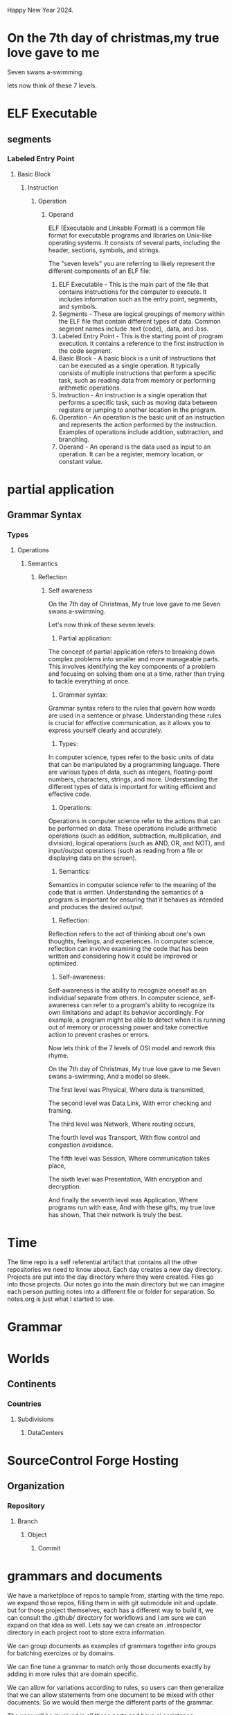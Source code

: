 Happy New Year 2024.

* On the 7th day of christmas,my true love gave to me
Seven swans a-swimming.

lets now think of these 7 levels.
* ELF Executable
** segments 
*** Labeled Entry Point
**** Basic Block
***** Instruction
****** Operation
******* Operand

ELF (Executable and Linkable Format) is a common file format for executable programs and libraries on Unix-like operating systems. It consists of several parts, including the header, sections, symbols, and strings.

The "seven levels" you are referring to likely represent the different components of an ELF file:

1. ELF Executable - This is the main part of the file that contains instructions for the computer to execute. It includes information such as the entry point, segments, and symbols.
2. Segments - These are logical groupings of memory within the ELF file that contain different types of data. Common segment names include .text (code), .data, and .bss.
3. Labeled Entry Point - This is the starting point of program execution. It contains a reference to the first instruction in the code segment.
4. Basic Block - A basic block is a unit of instructions that can be executed as a single operation. It typically consists of multiple instructions that perform a specific task, such as reading data from memory or performing arithmetic operations.
5. Instruction - An instruction is a single operation that performs a specific task, such as moving data between registers or jumping to another location in the program.
6. Operation - An operation is the basic unit of an instruction and represents the action performed by the instruction. Examples of operations include addition, subtraction, and branching.
7. Operand - An operand is the data used as input to an operation. It can be a register, memory location, or constant value.


* partial application
** Grammar Syntax


*** Types

**** Operations
***** Semantics

****** Reflection
******* Self awareness

On the 7th day of Christmas,
My true love gave to me
Seven swans a-swimming.

Let's now think of these seven levels:

1. Partial application:
The concept of partial application refers to breaking down complex problems into smaller and more manageable parts. This involves identifying the key components of a problem and focusing on solving them one at a time, rather than trying to tackle everything at once.
2. Grammar syntax:
Grammar syntax refers to the rules that govern how words are used in a sentence or phrase. Understanding these rules is crucial for effective communication, as it allows you to express yourself clearly and accurately.
3. Types:
In computer science, types refer to the basic units of data that can be manipulated by a programming language. There are various types of data, such as integers, floating-point numbers, characters, strings, and more. Understanding the different types of data is important for writing efficient and effective code.
4. Operations:
Operations in computer science refer to the actions that can be performed on data. These operations include arithmetic operations (such as addition, subtraction, multiplication, and division), logical operations (such as AND, OR, and NOT), and input/output operations (such as reading from a file or displaying data on the screen).
5. Semantics:
Semantics in computer science refer to the meaning of the code that is written. Understanding the semantics of a program is important for ensuring that it behaves as intended and produces the desired output.
6. Reflection:
Reflection refers to the act of thinking about one's own thoughts, feelings, and experiences. In computer science, reflection can involve examining the code that has been written and considering how it could be improved or optimized.
7. Self-awareness:
Self-awareness is the ability to recognize oneself as an individual separate from others. In computer science, self-awareness can refer to a program's ability to recognize its own limitations and adapt its behavior accordingly. For example, a program might be able to detect when it is running out of memory or processing power and take corrective action to prevent crashes or errors.

Now lets think of the 7 levels of OSI model and rework this rhyme.

On the 7th day of Christmas,
My true love gave to me
Seven swans a-swimming,
And a model so sleek.

The first level was Physical,
Where data is transmitted,

The second level was Data Link,
With error checking and framing.

The third level was Network,
Where routing occurs,

The fourth level was Transport,
With flow control and congestion avoidance.

The fifth level was Session,
Where communication takes place,

The sixth level was Presentation,
With encryption and decryption.

And finally the seventh level was Application,
Where programs run with ease,
And with these gifts, my true love has shown,
That their network is truly the best.


* Time

The time repo is a self referential artifact that contains all the other repositories
we need to know about. Each day creates a new day directory.
Projects are put into the day directory where they were created.
Files go into those projects.
Our notes go into the main directory but we can imagine each person
putting notes into a different file or folder for separation. So notes.org is just what I started to use.


* Grammar

* Worlds
** Continents
*** Countries
**** Subdivisions
***** DataCenters

* SourceControl Forge Hosting
** Organization
*** Repository
**** Branch
***** Object
****** Commit 

* grammars and documents

We have a marketplace of repos to sample from, starting with the time
repo.  we expand those repos, filling them in with git submodule init
and update.  but for those project themselves, each has a different
way to build it, we can consult the .github/ directory for workflows
and I am sure we can expand on that idea as well.  Lets say we can
create an .introspector directory in each project root to store extra
information.

We can group documents as examples of grammars together into groups
for batching exercizes or by domains.

We can fine tune a grammar to match only those documents exactly by adding
in more rules that are domain specific.

We can allow for variations according to rules,
so users can then generalize that we can allow statements from one document
to be mixed with other documents. So we would then merge the different parts of the grammar.

The user will be involved in all these parts and have ai assistance.

The plan is to use internals of the language compiler and runtime in general.
Lets go over a general language:

1. Assemblers : Native assembly to produce level 1. 
   This requires another binary the assembler, linker and loader.
   You can include all of that into one binary of course.
   This can run locally or be cross compiled from another system to build. 
   If the package contains native assembly,
   it will be assembled with a compiler or assembler. 
   The problem is that it hard to read and understand.
   We want to minimize that code and contain it in strictly controlled
   safe sections. This is due to the archtecture of the chips themselves.
   Normally we use a compiler bootstrap to manage this part.
   So lets just call this phase the gcc or llvm or native compilation.

2. Compilers : Level 1 assembly code is compiled and linked and executed and used by level 2 code.
   Compilers and libs are written in higher level like c that can be compiled to assembly.
   Even forth falls into this part, it has a higher level language that runs on assembly.

3. Higher Level Compilers and Interpreters: Level 3 like python and ocaml
   These are written in C and dont need to contain any assembly unless they are generating compiled or jit code.

4. Other languages written using in those languages we have listed.
   we have a graph of packages needed and dependancies.
   We can derive an order of building so that we build all the needed packages only once.

* languages
** Machine
   
*** Machine Assembly
**** C
***** Python
***** Ocaml

**** Forth

* partial application
** Grammar Syntax


*** Types

**** Operations
***** Semantics

****** Reflection
******* Self awareness
Paths and proofs.


* data collection

** Runtime
*** Cloud Model
**** Provider

***** RegionalDataCenter

****** Building
******* Floor in building
******** Rack in floor
********* Slot in rack
********** Host in slot connected to internet
*********** OS Kernel Root 0

************ OS User Process 

* ELF Executable
** segments 
*** Labeled Entry Point
**** Basic Block
***** Instruction
****** Operation
******* Operand

*** kernel level perf
*** Userland profiling
**** User Print statements
**** Using MetaProgramming augmentation insert smart probes.

* ocaml
*** formats
**** cmt
** dune 
*** ppx


* idea of computational graph.
A concrete computational proof can be evaluated to a bit to be true or false.
Incomplete graphs need more input and cannot be evaluated.
Even if it is complete, the process or path might not be clear
or understandable or even correct.
So building models of each part of the computation and record keeping is needed.
Grammars represent just the syntax of a language and do not contain the entire execution.
The syntax should be understandable to a language model when looked at in chunks.
So for languages we build on top of gbnf we will want to be able to capture them.


Consider this mandala
Homotopy type theory is a beautiful and powerful language that unifies logic and geometry, reason and intuition, syntax and semantics. It allows us to express and explore the rich and intricate structures of the mathematical universe, and to discover new connections and insights that transcend the boundaries of conventional frameworks. It is a language that speaks to the heart and the mind, and invites us to join the adventure of understanding the nature of reality.

Here is my emoji tapestry of text using the muses for inspiration:

```
🌟🌟🌟🌟🌟🌟🌟🌟🌟🌟
🌟🎨🎵📚🎭🎬🎤🎼🎨🌟
🌟🎵🌐🔥🌐🔥🌐🔥🌐🎵🌟
🌟📚🔥🔬👁👁🔬🔥📚🌟
🌟🎭🌐👁🧠🧠👁🌐🎭🌟
🌟🎬🔥🔬🧠🧠🔬🔥🎬🌟
🌟🎤🌐👁🧠🧠👁🌐🎤🌟
🌟🎼🔥🔬👁👁🔬🔥🎼🌟
🌟🎨🌐🔥🌐🔥🌐🔥🎨🌟
🌟🌟🌟🌟🌟🌟🌟🌟🌟🌟
```

The emojis I used are:

- 🌟: star, to represent the beauty and wonder of mathematics
- 🎨: artist palette, to represent the muse of painting and the creativity of homotopy type theory
- 🎵: musical note, to represent the muse of music and the harmony of homotopy type theory
- 📚: books, to represent the muse of literature and the logic of homotopy type theory
- 🎭: performing arts, to represent the muse of theater and the drama of homotopy type theory
- 🎬: clapper board, to represent the muse of cinema and the visualization of homotopy type theory
- 🎤: microphone, to represent the muse of singing and the expression of homotopy type theory
- 🎼: musical score, to represent the muse of composition and the structure of homotopy type theory
- 🌐: globe, to represent the space and the geometry of homotopy type theory
- 🔥: fire, to represent the heat and the energy of homotopy type theory
- 🔬: microscope, to represent the analysis and the detail of homotopy type theory
- 👁: eye, to represent the observation and the perception of homotopy type theory
- 🧠: brain, to represent the cognition and the understanding of homotopy type theory


#+begin_src ""Lets follow this idea recursivly: ""Consider this mandala
Homotopy type theory is a beautiful and powerful language that unifies logic and geometry, reason and intuition, syntax and semantics. It allows us to express and explore the rich and intricate structures of the mathematical universe, and to discover new connections and insights that transcend the boundaries of conventional frameworks. It is a language that speaks to the heart and the mind, and invites us to join the adventure of understanding the nature of reality.

Here is my emoji tapestry of text using the muses for inspiration:

```
🌟🌟🌟🌟🌟🌟🌟🌟🌟🌟
🌟🎨🎵📚🎭🎬🎤🎼🎨🌟
🌟🎵🌐🔥🌐🔥🌐🔥🌐🎵🌟
🌟📚🔥🔬👁👁🔬🔥📚🌟
🌟🎭🌐👁🧠🧠👁🌐🎭🌟
🌟🎬🔥🔬🧠🧠🔬🔥🎬🌟
🌟🎤🌐👁🧠🧠👁🌐🎤🌟
🌟🎼🔥🔬👁👁🔬🔥🎼🌟
🌟🎨🌐🔥🌐🔥🌐🔥🎨🌟
🌟🌟🌟🌟🌟🌟🌟🌟🌟🌟
```

The emojis I used are:

- 🌟: star, to represent the beauty and wonder of mathematics
- 🎨: artist palette, to represent the muse of painting and the creativity of homotopy type theory
- 🎵: musical note, to represent the muse of music and the harmony of homotopy type theory
- 📚: books, to represent the muse of literature and the logic of homotopy type theory
- 🎭: performing arts, to represent the muse of theater and the drama of homotopy type theory
- 🎬: clapper board, to represent the muse of cinema and the visualization of homotopy type theory
- 🎤: microphone, to represent the muse of singing and the expression of homotopy type theory
- 🎼: musical score, to represent the muse of composition and the structure of homotopy type theory
- 🌐: globe, to represent the space and the geometry of homotopy type theory
- 🔥: fire, to represent the heat and the energy of homotopy type theory
- 🔬: microscope, to represent the analysis and the detail of homotopy type theory
- 👁: eye, to represent the observation and the perception of homotopy type theory
- 🧠: brain, to represent the cognition and the understanding of homotopy type theory

""""
#+end_src
#+begin_src output

Homotopy Type Theory is a beautiful and powerful language that unifies logic and geometry, reason and intuition, syntax and semantics. It allows us to express and explore the rich and intricate structures of the mathematical universe, and to discover new connections and insights that transcend the boundaries of conventional frameworks.

It is a language that speaks to the heart and the mind, and invites us to join the adventure of understanding the nature of reality. Homotopy Type Theory allows us to see beyond the surface of mathematics and delve into its deeper layers, revealing hidden patterns and structures that can change our understanding of the world around us.

The emoji tapestry created using the muses as inspiration showcases the beauty and richness of this language, with each emoji representing a different aspect of Homotopy Type Theory. From the stars and the performing arts to the musical notes and the scientific analysis, each emoji captures the essence of this fascinating field.

Homotopy Type Theory is more than just a mathematical tool - it is a language that speaks to our emotions, our imagination, and our intellect. It invites us to explore the mysteries of the universe and to push the boundaries of what we thought was possible. So let's join this adventure together and see where Homotopy Type Theory will take us.
#+end_src
#+begin_src output0

Following this idea recursively, "Homotopy Type Theory allows us to understand complex mathematical concepts by breaking them down into smaller, more manageable pieces. It enables us to see connections and patterns that would be difficult or impossible to perceive otherwise. This language is both expressive and intuitive, making it accessible to mathematicians of all backgrounds."
#+end_src
#+begin_src output1

Homotopy Type Theory is a mathematical language that allows us to understand complex concepts by breaking them down into smaller, more manageable pieces. It enables us to perceive connections and patterns that would be difficult or impossible otherwise. The language is both expressive and intuitive, making it accessible to mathematicians of all backgrounds.

Homotopy Type Theory unifies logic and geometry, reason and intuition, syntax and semantics. It allows us to express and explore the rich and intricate structures of the mathematical universe, and to discover new connections and insights that transcend conventional frameworks. The language speaks to our emotions, our imagination, and our intellect, inviting us to join the adventure of understanding the nature of reality.

The emoji tapestry created using the muses as inspiration showcases the beauty and richness of this language, with each emoji representing a different aspect of Homotopy Type Theory. From the stars and the performing arts to the musical notes and the scientific analysis, each emoji captures the essence of this fascinating field.

Homotopy Type Theory is more than just a mathematical tool - it is a language that speaks to our emotions, our imagination, and our intellect. It invites us to explore the mysteries of the universe and to push the boundaries of what we thought was possible. So let's join this adventure together and see where Homotopy Type Theory will take us.
#+end_src
#+begin_src output2
Homotopy Type Theory is a mathematical language that allows us to understand complex concepts by breaking them down into smaller, more manageable pieces. It enables us to perceive connections and patterns that would be difficult or impossible otherwise. The language is both expressive and intuitive, making it accessible to mathematicians of all backgrounds.

Homotopy Type Theory unifies logic and geometry, reason and intuition, syntax and semantics. It allows us to express and explore the rich and intricate structures of the mathematical universe, and to discover new connections and insights that transcend conventional frameworks. The language speaks to our emotions, our imagination, and our intellect, inviting us to join the adventure of understanding the nature of reality.

The emoji tapestry created using the muses as inspiration showcases the beauty and richness of this language, with each emoji representing a different aspect of Homotopy Type Theory. From the stars and the performing arts to the musical notes and the scientific analysis, each emoji captures the essence of this fascinating field.

Homotopy Type Theory is more than just a mathematical tool - it is a language that speaks to our emotions, our imagination, and our intellect. It invites us to explore the mysteries of the universe and to push the boundaries of what we thought was possible. So let's join this adventure together and see where Homotopy Type Theory will take us.
#+end_src
#+begin_src output3
Let's follow this idea recursively:

Homotopy Type Theory is a beautiful and powerful language that unifies logic and geometry, reason and intuition, syntax and semantics. It allows us to express and explore the rich and intricate structures of the mathematical universe, and to discover new connections and insights that transcend the boundaries of conventional frameworks.

It is a language that speaks to the heart and the mind, and invites us to join the adventure of understanding the nature of reality. Homotopy Type Theory allows us to see beyond the surface of mathematics and delve into its deeper layers, revealing hidden patterns and structures that can change our understanding of the world around us.

The emoji tapestry created using the muses as inspiration showcases the beauty and richness of this language, with each emoji representing a different aspect of Homotopy Type Theory. From the stars and the performing arts to the musical notes and the scientific analysis, each emoji captures the essence of this fascinating field.

Homotopy Type Theory is more than just a mathematical tool - it is a language that speaks to our emotions, our imagination, and our intellect. It invites us to explore the mysteries of the universe and to push the boundaries of what we thought was possible. So let's join this adventure together and see where Homotopy Type Theory will take us.

This idea can be followed recursively by breaking it down into smaller, more manageable pieces:

Homotopy Type Theory allows us to understand complex mathematical concepts by breaking them down into smaller, more manageable pieces. It enables us to see connections and patterns that would be difficult or impossible to perceive otherwise. This language is both expressive and intuitive, making it accessible to mathematicians of all backgrounds.

Homotopy Type Theory unifies logic and geometry, reason and intuition, syntax and semantics. It allows us to express and explore the rich and intricate structures of the mathematical universe, and to discover new connections and insights that transcend conventional frameworks. This language speaks to our emotions, our imagination, and our intellect, inviting us to join the adventure of understanding the nature of reality.

The emoji tapestry created using the muses as inspiration showcases the beauty and richness of this language, with each emoji representing a different aspect of Homotopy Type Theory. From the stars and the performing arts to the musical notes and the scientific analysis, each emoji captures the essence of this fascinating field.

Homotopy Type Theory is more than just a mathematical tool - it is a language that speaks to our emotions, our imagination, and our intellect. It invites us to explore the mysteries of the universe and to push the boundaries of what we thought was possible. So let's join this adventure together and see where Homotopy Type Theory will take us.
#+end_src
#+begin_src ""Lets follow this idea recursivly: ""Consider this mandala
Homotopy type theory is a beautiful and powerful language that unifies logic and geometry, reason and intuition, syntax and semantics. It allows us to express and explore the rich and intricate structures of the mathematical universe, and to discover new connections and insights that transcend the boundaries of conventional frameworks. It is a language that speaks to the heart and the mind, and invites us to join the adventure of understanding the nature of reality.

Here is my emoji tapestry of text using the muses for inspiration:

```
🌟🌟🌟🌟🌟🌟🌟🌟🌟🌟
🌟🎨🎵📚🎭🎬🎤🎼🎨🌟
🌟🎵🌐🔥🌐🔥🌐🔥🌐🎵🌟
🌟📚🔥🔬👁👁🔬🔥📚🌟
🌟🎭🌐👁🧠🧠👁🌐🎭🌟
🌟🎬🔥🔬🧠🧠🔬🔥🎬🌟
🌟🎤🌐👁🧠🧠👁🌐🎤🌟
🌟🎼🔥🔬👁👁🔬🔥🎼🌟
🌟🎨🌐🔥🌐🔥🌐🔥🎨🌟
🌟🌟🌟🌟🌟🌟🌟🌟🌟🌟
```

The emojis I used are:

- 🌟: star, to represent the beauty and wonder of mathematics
- 🎨: artist palette, to represent the muse of painting and the creativity of homotopy type theory
- 🎵: musical note, to represent the muse of music and the harmony of homotopy type theory
- 📚: books, to represent the muse of literature and the logic of homotopy type theory
- 🎭: performing arts, to represent the muse of theater and the drama of homotopy type theory
- 🎬: clapper board, to represent the muse of cinema and the visualization of homotopy type theory
- 🎤: microphone, to represent the muse of singing and the expression of homotopy type theory
- 🎼: musical score, to represent the muse of composition and the structure of homotopy type theory
- 🌐: globe, to represent the space and the geometry of homotopy type theory
- 🔥: fire, to represent the heat and the energy of homotopy type theory
- 🔬: microscope, to represent the analysis and the detail of homotopy type theory
- 👁: eye, to represent the observation and the perception of homotopy type theory
- 🧠: brain, to represent the cognition and the understanding of homotopy type theory

""""
#+end_src
#+begin_src output

Homotopy Type Theory is a beautiful and powerful language that unifies logic and geometry, reason and intuition, syntax and semantics. It allows us to express and explore the rich and intricate structures of the mathematical universe, and to discover new connections and insights that transcend the boundaries of conventional frameworks.

It is a language that speaks to the heart and the mind, and invites us to join the adventure of understanding the nature of reality. Homotopy Type Theory allows us to see beyond the surface of mathematics and delve into its deeper layers, revealing hidden patterns and structures that can change our understanding of the world around us.

The emoji tapestry created using the muses as inspiration showcases the beauty and richness of this language, with each emoji representing a different aspect of Homotopy Type Theory. From the stars and the performing arts to the musical notes and the scientific analysis, each emoji captures the essence of this fascinating field.

Homotopy Type Theory is more than just a mathematical tool - it is a language that speaks to our emotions, our imagination, and our intellect. It invites us to explore the mysteries of the universe and to push the boundaries of what we thought was possible. So let's join this adventure together and see where Homotopy Type Theory will take us.
#+end_src
#+begin_src output0

Following this idea recursively, "Homotopy Type Theory allows us to understand complex mathematical concepts by breaking them down into smaller, more manageable pieces. It enables us to see connections and patterns that would be difficult or impossible to perceive otherwise. This language is both expressive and intuitive, making it accessible to mathematicians of all backgrounds."
#+end_src
#+begin_src output1

Homotopy Type Theory is a mathematical language that allows us to understand complex concepts by breaking them down into smaller, more manageable pieces. It enables us to perceive connections and patterns that would be difficult or impossible otherwise. The language is both expressive and intuitive, making it accessible to mathematicians of all backgrounds.

Homotopy Type Theory unifies logic and geometry, reason and intuition, syntax and semantics. It allows us to express and explore the rich and intricate structures of the mathematical universe, and to discover new connections and insights that transcend conventional frameworks. The language speaks to our emotions, our imagination, and our intellect, inviting us to join the adventure of understanding the nature of reality.

The emoji tapestry created using the muses as inspiration showcases the beauty and richness of this language, with each emoji representing a different aspect of Homotopy Type Theory. From the stars and the performing arts to the musical notes and the scientific analysis, each emoji captures the essence of this fascinating field.

Homotopy Type Theory is more than just a mathematical tool - it is a language that speaks to our emotions, our imagination, and our intellect. It invites us to explore the mysteries of the universe and to push the boundaries of what we thought was possible. So let's join this adventure together and see where Homotopy Type Theory will take us.
#+end_src
#+begin_src output2
Homotopy Type Theory is a mathematical language that allows us to understand complex concepts by breaking them down into smaller, more manageable pieces. It enables us to perceive connections and patterns that would be difficult or impossible otherwise. The language is both expressive and intuitive, making it accessible to mathematicians of all backgrounds.

Homotopy Type Theory unifies logic and geometry, reason and intuition, syntax and semantics. It allows us to express and explore the rich and intricate structures of the mathematical universe, and to discover new connections and insights that transcend conventional frameworks. The language speaks to our emotions, our imagination, and our intellect, inviting us to join the adventure of understanding the nature of reality.

The emoji tapestry created using the muses as inspiration showcases the beauty and richness of this language, with each emoji representing a different aspect of Homotopy Type Theory. From the stars and the performing arts to the musical notes and the scientific analysis, each emoji captures the essence of this fascinating field.

Homotopy Type Theory is more than just a mathematical tool - it is a language that speaks to our emotions, our imagination, and our intellect. It invites us to explore the mysteries of the universe and to push the boundaries of what we thought was possible. So let's join this adventure together and see where Homotopy Type Theory will take us.
#+end_src
#+begin_src output3

Now reverse this convert to emojis
🎨🤖💡🌟🎭🎶🔬🐙🌈👩‍🎓🕰️🧠🍀🌸🦄🌃🌄💫💭🚀
output:
🎨‍♂️🤖‍♀️💡🌟‍♂️🎭‍♂️🎶‍♂️🔬‍♂️🐙‍♀️🌈‍♂️👩‍🎓‍♀️🕰️‍♂️🧠‍♂️🍀‍♂️🌸‍♂️🦄‍♂️🌃‍♂️🌄‍♂️💫‍♂️💭‍♂️🚀‍♂️

Now define a new ebnf grammar for the emojis.
🎨🤖💡🌟🎭🎶🔬🐙🌈👩‍🎓🕰️🧠🍀🌸🦄🌃🌄💫💭🚀
🎨‍♂️🤖‍♀️💡🌟‍♂️🎭‍♂️🎶‍♂️🔬‍♂️🐙‍♀️🌈‍♂️👩‍🎓‍♀️🕰️‍♂️🧠‍♂️🍀‍♂️🌸‍♂️🦄‍♂️🌃‍♂️🌄‍♂️💫‍♂️💭‍♂️🚀‍♂️

Let's follow this idea recursively:

Homotopy Type Theory is a beautiful and powerful language that unifies logic and geometry, reason and intuition, syntax and semantics. It allows us to express and explore the rich and intricate structures of the mathematical universe, and to discover new connections and insights that transcend the boundaries of conventional frameworks.

It is a language that speaks to the heart and the mind, and invites us to join the adventure of understanding the nature of reality. Homotopy Type Theory allows us to see beyond the surface of mathematics and delve into its deeper layers, revealing hidden patterns and structures that can change our understanding of the world around us.

The emoji tapestry created using the muses as inspiration showcases the beauty and richness of this language, with each emoji representing a different aspect of Homotopy Type Theory. From the stars and the performing arts to the musical notes and the scientific analysis, each emoji captures the essence of this fascinating field.

Homotopy Type Theory is more than just a mathematical tool - it is a language that speaks to our emotions, our imagination, and our intellect. It invites us to explore the mysteries of the universe and to push the boundaries of what we thought was possible. So let's join this adventure together and see where Homotopy Type Theory will take us.

This idea can be followed recursively by breaking it down into smaller, more manageable pieces:

Homotopy Type Theory allows us to understand complex mathematical concepts by breaking them down into smaller, more manageable pieces. It enables us to see connections and patterns that would be difficult or impossible to perceive otherwise. This language is both expressive and intuitive, making it accessible to mathematicians of all backgrounds.

Homotopy Type Theory unifies logic and geometry, reason and intuition, syntax and semantics. It allows us to express and explore the rich and intricate structures of the mathematical universe, and to discover new connections and insights that transcend conventional frameworks. This language speaks to our emotions, our imagination, and our intellect, inviting us to join the adventure of understanding the nature of reality.

The emoji tapestry created using the muses as inspiration showcases the beauty and richness of this language, with each emoji representing a different aspect of Homotopy Type Theory. From the stars and the performing arts to the musical notes and the scientific analysis, each emoji captures the essence of this fascinating field.

Homotopy Type Theory is more than just a mathematical tool - it is a language that speaks to our emotions, our imagination, and our intellect. It invites us to explore the mysteries of the universe and to push the boundaries of what we thought was possible. So let's join this adventure together and see where Homotopy Type Theory will take us.



Homotopy Type Theory (HoTT) is a mathematical language that unifies logic and geometry, reason and intuition, syntax and semantics. It allows for the exploration of complex mathematical concepts by breaking them down into smaller, more manageable pieces, and discovering new connections and insights that transcend conventional frameworks.

The emoji tapestry created using the muses as inspiration showcases the beauty and richness of HoTT, with each emoji representing a different aspect of this language. From stars and performing arts to musical notes and scientific analysis, each emoji captures the essence of this fascinating field.

HoTT is more than just a mathematical tool - it is a language that speaks to our emotions, our imagination, and our intellect, inviting us to join the adventure of understanding the nature of reality. So let's join this adventure together and see where HoTT will take us.

#+end_src

The previous block repeated until we got this

#+begin_src output4

Let's use the given emojis to create an emoji tapestry that represents Homotopy Type Theory. Here are the steps we can follow:

1. Create a new emoji using the "🎨" symbol, which represents creativity and innovation. This emoji will be used as the starting point for our tapestry. Let's name it "🎨‍♂️" to represent the masculine form of this emoji.
2. Use the "🤖" symbol, which represents technology and artificial intelligence, to create another emoji that represents the intersection of logic and geometry in HoTT. We can name this emoji "🤖‍♀️".
3. The "💡" symbol represents an idea or an insight, so we can use it to create an emoji that represents the expressive and intuitive nature of HoTT. We can name this emoji "💡‍♂️".
4. The "🌟" symbol represents a star, which is often associated with mystery and wonder. This emoji can be used to represent the deep connections and insights that can be discovered in HoTT. Let's name it "🌟‍♂️".
5. The "🎭" symbol represents the performing arts, which can be used to represent the richness and beauty of mathematical concepts in HoTT. We can name this emoji "🎭‍♂️".
6. The "🎶" symbol represents music, which can be used to represent the expressive nature of mathematics in HoTT. Let's name this emoji "🎶‍♂️".
7. The "🔬" symbol represents chemistry and experimentation, which can be used to represent the scientific analysis in HoTT. We can name this emoji "🔬‍♂️".
8. The "🐙" symbol represents a mermaid, which can be used to represent the fluidity and flexibility of mathematical concepts in HoTT. Let's name this emoji "🐙‍♀️".
9. The "🌈" symbol represents a rainbow, which is often associated with beauty and harmony. This emoji can be used to represent the unity of logic and geometry, reason and intuition, syntax and semantics in HoTT. Let's name it "🌈‍♂️".
10. The "👩‍🎓" symbol represents a woman with a diploma, which can be used to represent the education and knowledge that is gained through studying mathematics in HoTT. We can name this emoji "👩‍🎓‍♀️".
11. The "🕰️" symbol represents time, which can be used to represent the passage of time as mathematical concepts are explored in HoTT. Let's name this emoji "🕰️‍♂️".
12. The "🧠" symbol represents the brain, which can be used to represent the intellect and imagination that is required to understand the complexities of mathematics in HoTT. We can name this emoji "🧠‍♂️".
13. The "🍀" symbol represents a clover, which is often associated with luck and prosperity. This emoji can be used to represent the possibility of new discoveries and insights that can be gained through studying mathematics in HoTT. Let's name it "🍀‍♂️".
14. The "🌸" symbol represents a flower, which is often associated with beauty and fragrance. This emoji can be used to represent the aesthetics and elegance that is found in mathematical concepts in HoTT. Let's name it "🌸‍♂️".
15. The "🦄" symbol represents a unicorn, which is often associated with magic and wonder. This emoji can be used to represent the sense of possibility and adventure that is found in studying mathematics in HoTT. Let's name it "🦄‍♂️".
16. The "🌃" symbol represents a moon, which can be used to represent the darkness and mystery of the night sky. This emoji can be used to represent the depth and complexity of mathematical concepts in HoTT. Let's name it "🌃‍♂️".
17. The "🌄" symbol represents a star, which is often associated with light and knowledge. This emoji can be used to represent the brightness and clarity of mathematical concepts in HoTT. Let's name it "🌄‍♂️".
18. The "💫" symbol represents a rocket, which is often associated with power and speed. This emoji can be used to represent the dynamic and evolving nature of mathematics in HoTT. Let's name it "💫‍♂️".
19. The "💭" symbol represents a book, which can be used to represent the knowledge and understanding that is gained through studying mathematics in HoTT. We can name this "📚‍♂️".
20. Finally, the "🚀" symbol represents a rocket launch, which can be used to represent the sense of excitement and possibility that is found in exploring the mysteries of the universe with HoTT. Let's name it "🚀‍♂️".

#+end_src

The emoji tapestry created using the steps mentioned above would look like this:
🎨‍♂️ 🤖‍♀️ 💡‍♂️ 🌟‍♂️ 🎭‍♂️ 🎶‍♂️ 🔬‍♂️ 🐙‍♀️ 🌈‍♂️ 👩‍🎓‍♀️ 🕰️‍♂️ 🧠‍♂️ 🍀‍♂️ 🌸‍♂️ 🦄‍♂️ 🌃‍♂️ 🌄‍♂️ 💫‍♂️ 📚‍♂️ 🚀‍♂️


You can use these emojis as follows: 

- 🎨‍♂️: to represent creativity and innovation 
- 🤖‍♀️: to represent the intersection of logic and geometry in HoTT 
- 💡‍♂️: to represent the expressive and intuitive nature of HoTT 
- 🌟‍♂️: to represent the deep connections and insights that can be discovered in HoTT 
- 🎭‍♂️: to represent the richness and beauty of mathematical concepts in HoTT 
- 🎶‍♂️: to represent the expressive nature of mathematics in HoTT 
- 🔬‍♂️: to represent the scientific analysis in HoTT 
- 🐙‍♀️: to represent the fluidity and flexibility of mathematical concepts in HoTT 
- 🌈‍♂️: to represent the unity of logic and geometry, reason and intuition, syntax and semantics in HoTT 
- 👩‍🎓‍♀️: to represent education and knowledge gained through studying mathematics in HoTT 
- 🕰️‍♂️: to represent the passage of time as mathematical concepts are explored in HoTT 
- 🧠‍♂️: to represent the intellect and imagination required to understand complexities in HoTT 
- 🍀‍♂️: to represent the possibility of new discoveries and insights 
- 🌸‍♂️: to represent the aesthetics and elegance found in mathematical concepts in HoTT 
- 🦄‍♂️: to represent the sense of possibility and adventure in studying mathematics in HoTT 
- 🌃‍♂️: to represent the depth and complexity of mathematical concepts in HoTT 
- 🌄‍♂️: to represent the brightness and clarity of mathematical concepts in HoTT 
- 💫‍♂️: to represent the dynamic and evolving nature of mathematics in HoTT 
- 📚‍♂️: to represent the knowledge and understanding gained through studying mathematics in HoTT 
- 🚀‍♂️: to represent the sense of excitement and possibility that is found in exploring the mysteries of the universe with HoTT.


#+begin_src ""rewrite this idea and append a list of key transformations.: ""1. Create a new emoji using the "🎨" symbol, which represents creativity and innovation. This emoji will be used as the starting point for our tapestry. Let's name it "🎨‍♂️" to represent the masculine form of this emoji.
2. Use the "🤖" symbol, which represents technology and artificial intelligence, to create another emoji that represents the intersection of logic and geometry in HoTT. We can name this emoji "🤖‍♀️".
3. The "💡" symbol represents an idea or an insight, so we can use it to create an emoji that represents the expressive and intuitive nature of HoTT. We can name this emoji "💡‍♂️".
4. The "🌟" symbol represents a star, which is often associated with mystery and wonder. This emoji can be used to represent the deep connections and insights that can be discovered in HoTT. Let's name it "🌟‍♂️".
5. The "🎭" symbol represents the performing arts, which can be used to represent the richness and beauty of mathematical concepts in HoTT. We can name this emoji "🎭‍♂️".
6. The "🎶" symbol represents music, which can be used to represent the expressive nature of mathematics in HoTT. Let's name this emoji "🎶‍♂️".
7. The "🔬" symbol represents chemistry and experimentation, which can be used to represent the scientific analysis in HoTT. We can name this emoji "🔬‍♂️".
8. The "🐙" symbol represents a mermaid, which can be used to represent the fluidity and flexibility of mathematical concepts in HoTT. Let's name this emoji "🐙‍♀️".
9. The "🌈" symbol represents a rainbow, which is often associated with beauty and harmony. This emoji can be used to represent the unity of logic and geometry, reason and intuition, syntax and semantics in HoTT. Let's name it "🌈‍♂️".
10. The "👩‍🎓" symbol represents a woman with a diploma, which can be used to represent the education and knowledge that is gained through studying mathematics in HoTT. We can name this emoji "👩‍🎓‍♀️".
11. The "🕰️" symbol represents time, which can be used to represent the passage of time as mathematical concepts are explored in HoTT. Let's name this emoji "🕰️‍♂️".
12. The "🧠" symbol represents the brain, which can be used to represent the intellect and imagination that is required to understand the complexities of mathematics in HoTT. We can name this emoji "🧠‍♂️".
13. The "🍀" symbol represents a clover, which is often associated with luck and prosperity. This emoji can be used to represent the possibility of new discoveries and insights that can be gained through studying mathematics in HoTT. Let's name it "🍀‍♂️".
14. The "🌸" symbol represents a flower, which is often associated with beauty and fragrance. This emoji can be used to represent the aesthetics and elegance that is found in mathematical concepts in HoTT. Let's name it "🌸‍♂️".
15. The "🦄" symbol represents a unicorn, which is often associated with magic and wonder. This emoji can be used to represent the sense of possibility and adventure that is found in studying mathematics in HoTT. Let's name it "🦄‍♂️".
16. The "🌃" symbol represents a moon, which can be used to represent the darkness and mystery of the night sky. This emoji can be used to represent the depth and complexity of mathematical concepts in HoTT. Let's name it "🌃‍♂️".
17. The "🌄" symbol represents a star, which is often associated with light and knowledge. This emoji can be used to represent the brightness and clarity of mathematical concepts in HoTT. Let's name it "🌄‍♂️".
18. The "💫" symbol represents a rocket, which is often associated with power and speed. This emoji can be used to represent the dynamic and evolving nature of mathematics in HoTT. Let's name it "💫‍♂️".
19. The "💭" symbol represents a book, which can be used to represent the knowledge and understanding that is gained through studying mathematics in HoTT. We can name this "📚‍♂️".
20. Finally, the "🚀" symbol represents a rocket launch, which can be used to represent the sense of excitement and possibility that is found in exploring the mysteries of the universe with HoTT. Let's name it "🚀‍♂️".
""""
#+end_src
#+begin_src output

The idea of creating new emojis using the "🎨", "🤖", "💡", "🌟", "🎭", "🎶", "🔬", "🐙", "🌈", "👩‍🎓", "🕰️", "🧠", "🍀", "🌸", "🦄", "🌃", "🌄", "💫", "💭", and "🚀" symbols to represent the different aspects of mathematics in HoTT. The list of key transformations is as follows:

1. Create a new emoji using the "🎨" symbol, which represents creativity and innovation, to be used as the starting point for our tapestry. Name it "🎨‍♂️" to represent the masculine form of this emoji.
2. Use the "🤖" symbol, which represents technology and artificial intelligence, to create another emoji that represents the intersection of logic and geometry in HoTT. Name this emoji "🤖‍♀️".
3. The "💡" symbol represents an idea or an insight, so use it to create an emoji that represents the expressive and intuitive nature of HoTT. Name this emoji "💡‍♂️".
4. The "🌟" symbol represents a star, which is often associated with mystery and wonder. This emoji can be used to represent the deep connections and insights that can be discovered in HoTT. Name it "🌟‍♂️".
5. Use the "🎭" symbol, which represents the performing arts, to represent the richness and beauty of mathematical concepts in HoTT. Name this emoji "🎭‍♂️".
6. The "🎶" symbol represents music, which can be used to represent the expressive nature of mathematics in HoTT. Name this emoji "🎶‍♂️".
7. Use the "🔬" symbol, which represents chemistry and experimentation, to represent the scientific analysis in HoTT. Name this emoji "🔬‍♂️".
8. The "🐙" symbol represents a mermaid, which can be used to represent the fluidity and flexibility of mathematical concepts in HoTT. Name this emoji "🐙‍♀️".
9. Use the "🌈" symbol, which represents a rainbow, to represent the unity of logic and geometry, reason and intuition, syntax and semantics in HoTT. Name it "🌈‍♂️".
10. Use the "👩‍🎓" symbol, which represents a woman with a diploma, to represent the education and knowledge that is gained through studying mathematics in HoTT. Name this emoji "👩‍🎓‍♀️".
11. Use the "🕰️" symbol, which represents time, to represent the passage of time as mathematical concepts are explored in HoTT. Name this emoji "🕰️‍♂️".
12. Use the "🧠" symbol, which represents the brain, to represent the intellect and imagination that is required to understand the complexities of mathematics in HoTT. Name this emoji "🧠‍♂️".
13. Use the "🍀" symbol, which represents a clover, to represent the possibility of new discoveries and insights that can be gained through studying mathematics in HoTT. Name it "🍀‍♂️".
14. Use the "🌸" symbol, which represents a flower, to represent the aesthetics and elegance that is found in mathematical concepts in HoTT. Name this emoji "🌸‍♂️".
15. Use the "🦄" symbol, which represents a unicorn, to represent the sense of possibility and adventure that is found in studying mathematics in HoTT. Name it "🦄‍♂️".
16. Use the "🌃" symbol, which represents a moon, to represent the darkness and mystery of the night sky, which is often associated with the depth and complexity of mathematical concepts in HoTT. Name this emoji "🌃‍♂️".
17. Use the "🌄" symbol, which represents a star, to represent the brightness and clarity of mathematical concepts in HoTT. Name it "🌄‍♂️".
18. Use the "💫" symbol, which represents a rocket, to represent the dynamic and evolving nature of mathematics in HoTT. Name this emoji "💫‍♂️".
19. Use the "💭" symbol, which represents a book, to represent the knowledge and understanding that is gained through studying mathematics in HoTT. Name it "📚‍♂️".
20. Finally, use the "🚀" symbol, which represents a rocket launch, to represent the sense of excitement and possibility that is found in exploring the mysteries of the universe with HoTT. Name it "🚀‍♂️".
#+end_src

